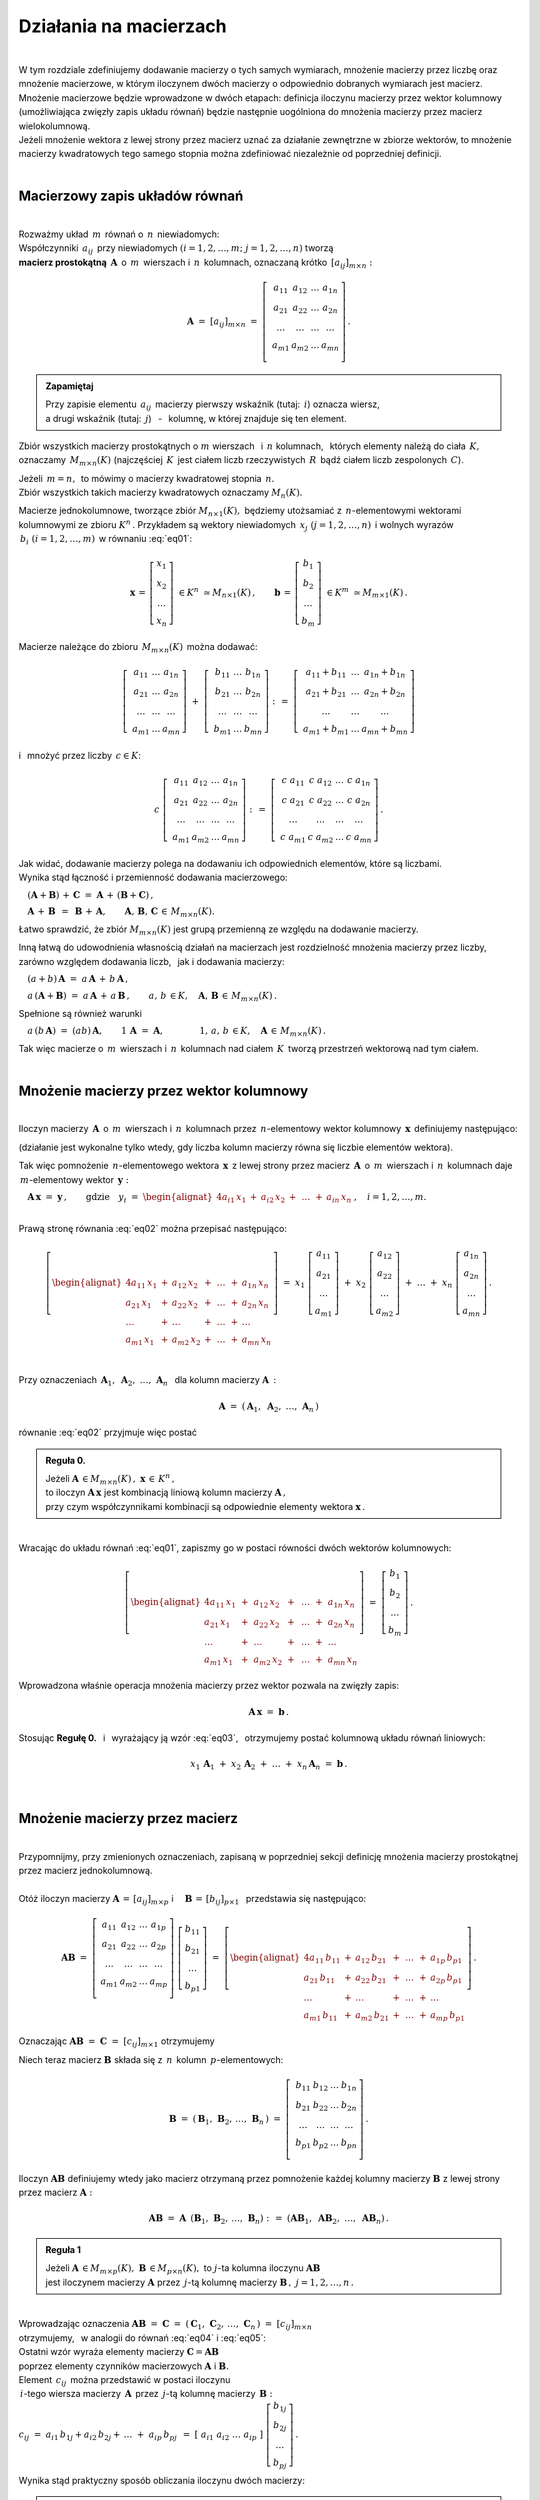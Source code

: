 .. -*- coding: utf-8 -*-

Działania na macierzach
-----------------------
|
| W tym rozdziale zdefiniujemy dodawanie macierzy o tych samych wymiarach, 
  mnożenie macierzy przez liczbę oraz mnożenie macierzowe, w którym iloczynem dwóch macierzy
  o odpowiednio dobranych wymiarach jest macierz.

| Mnożenie macierzowe będzie wprowadzone w dwóch etapach: 
  definicja iloczynu macierzy przez wektor kolumnowy (umożliwiająca zwięzły zapis układu równań)
  będzie następnie uogólniona do mnożenia macierzy przez macierz wielokolumnową.

| Jeżeli mnożenie wektora z lewej strony przez macierz uznać za działanie zewnętrzne w zbiorze wektorów,
  to mnożenie macierzy kwadratowych tego samego stopnia można zdefiniować niezależnie od poprzedniej definicji.
|

Macierzowy zapis układów równań
~~~~~~~~~~~~~~~~~~~~~~~~~~~~~~~
|
| Rozważmy układ :math:`\,m\,` równań o :math:`\,n\,` niewiadomych:

.. math::
   :label: eq01

   \begin{cases}\begin{alignat*}{4}
   \ \;a_{11}\,x_1 & {\,} + {\,} & a_{12}\,x_2 & {\,} + {\,} & \,\ldots\, & {\ } + {\,} & a_{1n}\,x_n & {\ } = {\ \ }  b_1    \\
       a_{21}\,x_1 & {\,} + {\,} & a_{22}\,x_2 & {\,} + {\,} & \,\ldots\, & {\ } + {\,} & a_{2n}\,x_n & {\ } = {\ \ }  b_2    \\
       \ldots\ \   & {\,} + {\,} & \ldots\ \   & {\,} + {\,} & \,\ldots\, & {\ } + {\,} & \ldots\ \   & {\ } = {\ }    \ldots \\
       a_{m1}\,x_1 & {\,} + {\,} & a_{m2}\,x_2 & {\,} + {\,} & \,\ldots\, & {\ } + {\,} & a_{mn}\,x_n & {\ } = {\ \ }  b_m
   \end{alignat*}\end{cases}

| Współczynniki :math:`\,a_{ij}\,` przy niewiadomych :math:`(i=1,2,\ldots,m;\ \;j=1,2,\ldots,n)` tworzą 
| **macierz prostokątną** :math:`\,\boldsymbol{A}\,` o :math:`\,m\,` wierszach i :math:`\,n\,` kolumnach,
  oznaczaną krótko :math:`\,[a_{ij}]_{m\times n}:`

.. math::

   \boldsymbol{A}\  =\  [a_{ij}]_{m\times n} \  =\  \left[\;\begin{array}{cccc}
                                                        a_{11} & a_{12} & \ldots & a_{1n} \\
                                                        a_{21} & a_{22} & \ldots & a_{2n} \\
                                                        \ldots & \ldots & \ldots & \ldots \\
                                                        a_{m1} & a_{m2} & \ldots & a_{mn} \\
                                                    \end{array}\right]\,.
.. admonition:: Zapamiętaj

   | Przy zapisie elementu :math:`\,a_{ij}\,` macierzy pierwszy wskaźnik (tutaj: :math:`\,i`) oznacza wiersz,
   | a drugi wskaźnik (tutaj: :math:`\,j`) :math:`\,` - :math:`\,` kolumnę, w której znajduje się ten element.

Zbiór wszystkich macierzy prostokątnych o :math:`\ m\ ` wierszach :math:`\,` i :math:`\ \,n\ ` kolumnach, :math:`\,`
których elementy należą do ciała :math:`\,K,\,` oznaczamy :math:`\,M_{m\times n}(K)\ `
(najczęściej :math:`\,K\,` jest ciałem liczb rzeczywistych :math:`\,R\,`
bądź ciałem liczb zespolonych :math:`\,C`).

| Jeżeli :math:`\,m=n,\,` to mówimy o macierzy kwadratowej stopnia :math:`\,n.`
| Zbiór wszystkich takich macierzy kwadratowych oznaczamy :math:`M_n(K).`

Macierze jednokolumnowe, tworzące zbiór :math:`\ M_{n\times 1}(K),\;`
będziemy utożsamiać z  :math:`\,n`-elementowymi wektorami kolumnowymi ze zbioru :math:`\ K^n\,.`
Przykładem są wektory niewiadomych :math:`\,x_j\ \;(j=1,2,\ldots,n)\,`
i :math:`\ ` wolnych wyrazów :math:`\,b_i\ \;(i=1,2,\ldots,m)\,` w równaniu :eq:`eq01`:

.. math::

   \boldsymbol{x}\,=\,\left[\begin{array}{c} x_{1} \\ x_{2} \\ \ldots \\ x_{n} \end{array}\right]
   \ \in K^n\ \simeq M_{n\times 1}(K)\,,
   \qquad
   \boldsymbol{b}\,=\,\left[\begin{array}{c} b_{1} \\ b_{2} \\ \ldots \\ b_{m} \end{array}\right]
   \ \in K^m\ \simeq M_{m\times 1}(K)\,.

Macierze należące do zbioru :math:`\,M_{m\times n}(K)\,` 
można dodawać:

.. math::

   \left[\;\begin{array}{ccc} 
       a_{11} & \ldots & a_{1n} \\
       a_{21} & \ldots & a_{2n} \\
       \ldots & \ldots & \ldots \\
       a_{m1} & \ldots & a_{mn}
   \end{array}\right]
   \ \ + \ \ 
   \left[\;\begin{array}{ccc} 
       b_{11} & \ldots & b_{1n} \\
       b_{21} & \ldots & b_{2n} \\
       \ldots & \ldots & \ldots \\
       b_{m1} & \ldots & b_{mn}
   \end{array}\right]
   \ \ :\,= \ \ 
   \left[\;\begin{array}{ccc} 
       a_{11} + b_{11} & \ldots & a_{1n} + b_{1n} \\
       a_{21} + b_{21} & \ldots & a_{2n} + b_{2n} \\
           \ldots      & \ldots &     \ldots      \\
       a_{m1} + b_{m1} & \ldots & a_{mn} + b_{mn}
   \end{array}\right]

i :math:`\,` mnożyć przez liczby :math:`\, c \in K`:

.. math::

   c \ \ 
   \left[\;\begin{array}{cccc} 
       a_{11} & a_{12} & \ldots & a_{1n} \\
       a_{21} & a_{22} & \ldots & a_{2n} \\
       \ldots  & \ldots & \ldots & \ldots \\
       a_{m1} & a_{m2} & \ldots & a_{mn}
   \end{array}\right]
   \ \ :\,= \ \ 
   \left[\;\begin{array}{cccc}
       c \; a_{11} & c \; a_{12} & \ldots & c \; a_{1n} \\
       c \; a_{21} & c \; a_{22} & \ldots & c \; a_{2n} \\
       \ldots      & \ldots      & \ldots & \ldots      \\
       c \; a_{m1} & c \; a_{m2} & \ldots & c \; a_{mn}
   \end{array}\right]\,.

| Jak widać,  dodawanie macierzy polega na dodawaniu ich odpowiednich elementów,  które są liczbami.
| Wynika stąd łączność i przemienność dodawania macierzowego:

:math:`\quad (\boldsymbol{A} + \boldsymbol{B}) \, + \, \boldsymbol{C}
\ \; = \ \;
\boldsymbol{A} \, + \, (\boldsymbol{B} + \boldsymbol{C})\,,`
  
:math:`\quad\boldsymbol{A}\, + \,\boldsymbol{B}\ \,=\ \,\boldsymbol{B}\, + \,\boldsymbol{A},
\qquad\boldsymbol{A}, \, \boldsymbol{B}, \, \boldsymbol{C}\,\in \, M_{m\times n}(K).`
   
Łatwo sprawdzić, że zbiór :math:`\ M_{m\times n}(K)\ ` jest grupą przemienną ze względu na dodawanie macierzy.

Inną łatwą do udowodnienia własnością działań na macierzach jest rozdzielność mnożenia macierzy przez liczby,
zarówno względem dodawania liczb, :math:`\,` jak i dodawania macierzy:

:math:`\quad (a + b)\,\boldsymbol{A}\ =\ a\,\boldsymbol{A}\, +\, b\,\boldsymbol{A}\,,`

:math:`\quad a\,(\boldsymbol{A} + \boldsymbol{B})\ =\ a\,\boldsymbol{A}\, +\, a\,\boldsymbol{B}\,,
\qquad a,\,b\,\in K,\quad\boldsymbol{A},\,\boldsymbol{B}\,\in\, M_{m\times n}(K)\,.`

Spełnione są również warunki

:math:`\quad a\,(b\,\boldsymbol{A})\ =\ (ab)\,\boldsymbol{A},\qquad 1\,\boldsymbol{A}\ =\ \boldsymbol{A},
\qquad\qquad 1,\,a,\,b\,\in K,\quad\boldsymbol{A}\,\in\, M_{m\times n}(K)\,.`

| Tak więc macierze o :math:`\,m\,` wierszach i :math:`\,n\,` kolumnach nad ciałem :math:`\,K\,` 
  tworzą przestrzeń wektorową nad tym ciałem. 
|

Mnożenie macierzy przez wektor kolumnowy
~~~~~~~~~~~~~~~~~~~~~~~~~~~~~~~~~~~~~~~~
| 
| Iloczyn macierzy :math:`\,\boldsymbol{A}\,` o :math:`\,m\,` wierszach i :math:`\,n\,` kolumnach
  przez :math:`\,n`-elementowy wektor kolumnowy :math:`\,\boldsymbol{x}\,` definiujemy następująco:

.. math::
   :label: eq02
   
   \boldsymbol{A}\,\boldsymbol{x}\ =\  
   \left[\;\begin{array}{cccc}
       a_{11} & a_{12} & \ldots & a_{1n} \\
       a_{21} & a_{22} & \ldots & a_{2n} \\
       \ldots & \ldots & \ldots & \ldots \\
       a_{m1} & a_{m2} & \ldots & a_{mn} \\
   \end{array}\right]
   \ 
   \left[\begin{array}{c} x_1 \\ x_2 \\ \ldots \\ x_n \end{array}\right]
   \ :\,=\  
   \left[\begin{alignat*}{4}
       a_{11}\,x_1 & {} + {} & a_{12}\,x_2 & {} + {} & \,\ldots\, & {} + {} & a_{1n}\,x_n \\
       a_{21}\,x_1 & {} + {} & a_{22}\,x_2 & {} + {} & \,\ldots\, & {} + {} & a_{2n}\,x_n \\
       \ldots\ \   & {} + {} & \ldots\ \   & {} + {} & \,\ldots\, & {} + {} & \ldots\ \ \ \\
       a_{m1}\,x_1 & {} + {} & a_{m2}\,x_2 & {} + {} & \,\ldots\, & {} + {} & a_{mn}\,x_n
   \end{alignat*}\right]
   
(działanie jest wykonalne tylko wtedy, gdy liczba kolumn macierzy równa się liczbie elementów wektora).

Tak więc pomnożenie :math:`\,n`-elementowego wektora :math:`\,\boldsymbol{x}\,`
z lewej strony przez macierz :math:`\,\boldsymbol{A}\,` o :math:`\,m\,` wierszach i :math:`\,n\,` kolumnach
daje :math:`\,m`-elementowy wektor :math:`\,\boldsymbol{y}:`

:math:`\quad\boldsymbol{A}\,\boldsymbol{x}\ =\ \boldsymbol{y}\,,
\qquad\text{gdzie}\quad y_i\ = \ 
\begin{alignat*}{4}
a_{i1}\,x_1 & {} + {} & a_{i2}\,x_2 & {} + {} & \,\ldots\, & {} + {} & a_{in}\,x_n
\end{alignat*}
\,,\quad i=1,2,\ldots,m.`

|
| Prawą stronę równania :eq:`eq02` można przepisać następująco:

.. math::

   \left[\begin{alignat*}{4}
       a_{11}\,x_1 & {} + {} & a_{12}\,x_2 & {} + {} & \,\ldots\, & {} + {} & a_{1n}\,x_n \\
       a_{21}\,x_1 & {} + {} & a_{22}\,x_2 & {} + {} & \,\ldots\, & {} + {} & a_{2n}\,x_n \\
       \ldots\ \   & {} + {} & \ldots\ \   & {} + {} & \,\ldots\, & {} + {} & \ldots\ \ \ \\
       a_{m1}\,x_1 & {} + {} & a_{m2}\,x_2 & {} + {} & \,\ldots\, & {} + {} & a_{mn}\,x_n
   \end{alignat*}\right]
   \ =\  
   x_1 \; \left[\begin{array}{c} a_{11} \\ a_{21} \\ \ldots \\ a_{m1} \end{array}\right] \ +\ 
   x_2 \; \left[\begin{array}{c} a_{12} \\ a_{22} \\ \ldots \\ a_{m2} \end{array}\right] \ +\
   \ldots \ + \ 
   x_n \; \left[\begin{array}{c} a_{1n} \\ a_{2n} \\ \ldots \\ a_{mn} \end{array}\right]\,.
  
| 
| Przy oznaczeniach :math:`\ \,\boldsymbol{A}_1,\ \boldsymbol{A}_2,\ \ldots,\,\boldsymbol{A}_n\ \,`
  dla kolumn macierzy :math:`\boldsymbol{A}\,:`

.. math::
   
   \boldsymbol{A}\ =\ (\,\boldsymbol{A}_1,\ \boldsymbol{A}_2,\ \ldots,\,\boldsymbol{A}_n\,) 

równanie :eq:`eq02` przyjmuje więc postać

.. math::
   :label: eq03

   \boldsymbol{A} \, \boldsymbol{x} \ =\ 
   x_1\,\boldsymbol{A}_1 \ +\ x_2\,\boldsymbol{A}_2 \ +\ \ldots \ + \ x_n\,\boldsymbol{A}_n\,.

.. admonition:: Reguła 0.

   | Jeżeli :math:`\ \boldsymbol{A}\,\in M_{m\times n}(K)\,,\ \boldsymbol{x}\,\in\,K^n\,,` 
   | to iloczyn :math:`\ \boldsymbol{A}\,\boldsymbol{x}\ ` jest kombinacją liniową kolumn macierzy :math:`\ \boldsymbol{A}\,,`
   | przy czym współczynnikami kombinacji są odpowiednie elementy wektora :math:`\ \boldsymbol{x}\,.`  

|
| Wracając do układu równań :eq:`eq01`, :math:`\ ` zapiszmy go w postaci równości dwóch wektorów kolumnowych:

.. math::

   \left[\begin{alignat*}{4}
       a_{11}\,x_1 & {\,} + {\,} & a_{12}\,x_2 & {\,} + {\,} & \,\ldots\, & {\ } + {\,} & a_{1n}\,x_n \\
       a_{21}\,x_1 & {\,} + {\,} & a_{22}\,x_2 & {\,} + {\,} & \,\ldots\, & {\ } + {\,} & a_{2n}\,x_n \\
       \ldots\ \   & {\,} + {\,} & \ldots\ \   & {\,} + {\,} & \,\ldots\, & {\ } + {\,} & \ldots\ \ \ \\
       a_{m1}\,x_1 & {\,} + {\,} & a_{m2}\,x_2 & {\,} + {\,} & \,\ldots\, & {\ } + {\,} & a_{mn}\,x_n
   \end{alignat*}\right]
   \ \ =\ \ 
   \left[\begin{array}{c} b_{1} \\ b_{2} \\ \ldots \\ b_{m} \end{array}\right]\,.

Wprowadzona właśnie operacja mnożenia macierzy przez wektor pozwala na zwięzły zapis:

.. math::

   \boldsymbol{A} \, \boldsymbol{x} \ =\ \boldsymbol{b}\,.

Stosując :math:`\ ` **Regułę 0.** :math:`\,` i :math:`\,` wyrażający ją wzór :eq:`eq03`, :math:`\,` otrzymujemy postać kolumnową układu równań liniowych:

.. math::

   x_1\,\boldsymbol{A}_1 \ +\ x_2\,\boldsymbol{A}_2 \ +\ \ldots \ + \ x_n\,\boldsymbol{A}_n\ =\ \boldsymbol{b}\,.

|

Mnożenie macierzy przez macierz
~~~~~~~~~~~~~~~~~~~~~~~~~~~~~~~
| 
| Przypomnijmy, przy zmienionych oznaczeniach, zapisaną w poprzedniej sekcji definicję mnożenia macierzy prostokątnej przez macierz jednokolumnową.
|
| Otóż iloczyn macierzy :math:`\ \boldsymbol{A}\,=\,[a_{ij}]_{m\times p}\ \;` i :math:`\quad \boldsymbol{B}\,=\,[b_{ij}]_{p\times 1}\ \,`
  przedstawia się następująco:

.. math::

   \boldsymbol{A} \boldsymbol{B}
   \ =\ 
   \left[\,\begin{array}{cccc}
       a_{11} & a_{12} & \ldots & a_{1p} \\
       a_{21} & a_{22} & \ldots & a_{2p} \\
       \ldots & \ldots & \ldots & \ldots \\
       a_{m1} & a_{m2} & \ldots & a_{mp} \\
   \end{array}\right] \ 
   \left[\begin{array}{c} b_{11} \\ b_{21} \\ \ldots \\ b_{p1} \end{array}\right]
   \ =\ 
   \left[\begin{alignat*}{4}
       a_{11}\,b_{11} & {} + {} & a_{12}\,b_{21} & {} + {} & \,\ldots\, & {} + {} & a_{1p}\,b_{p1} \\
       a_{21}\,b_{11} & {} + {} & a_{22}\,b_{21} & {} + {} & \,\ldots\, & {} + {} & a_{2p}\,b_{p1} \\
       \ldots\ \      & {} + {} & \ldots\ \      & {} + {} & \,\ldots\, & {} + {} & \ldots\ \ \ \\
       a_{m1}\,b_{11} & {} + {} & a_{m2}\,b_{21} & {} + {} & \,\ldots\, & {} + {} & a_{mp}\,b_{p1}
   \end{alignat*}\right]\,.

Oznaczając :math:`\ \boldsymbol{A} \boldsymbol{B}\ =\ \boldsymbol{C}\ =\ [c_{ij}]_{m\times 1}\ ` otrzymujemy

.. math::
   :label: eq04

   \boldsymbol{C}\ =\
   \left[\begin{array}{c} c_{11} \\ c_{21} \\ \ldots \\ c_{m1} \end{array}\right]
   \ =\ 
   \left[\begin{alignat*}{4}
       a_{11}\,b_{11} & {} + {} & a_{12}\,b_{21} & {} + {} & \,\ldots\, & {} + {} & a_{1p}\,b_{p1} \\
       a_{21}\,b_{11} & {} + {} & a_{22}\,b_{21} & {} + {} & \,\ldots\, & {} + {} & a_{2p}\,b_{p1} \\
       \ldots\ \      & {} + {} & \ldots\ \      & {} + {} & \,\ldots\, & {} + {} & \ldots\ \ \ \\
       a_{m1}\,b_{11} & {} + {} & a_{m2}\,b_{21} & {} + {} & \,\ldots\, & {} + {} & a_{mp}\,b_{p1}
   \end{alignat*}\right]\,;

.. math::
   :label: eq05

   c_{i1}\ =\ 
   \begin{alignat*}{4}
       a_{i1}\,b_{11} & {} + {} & a_{i2}\,b_{21} & {} + {} & \,\ldots\, & {} + {} & a_{ip}\,b_{p1}
   \end{alignat*}
   \,,\quad i\,=\,1,2,\ldots,m\,.

Niech teraz macierz :math:`\ \boldsymbol{B}\ ` składa się z :math:`\,n\,` kolumn :math:`\,p`-elementowych:

.. math::

   \boldsymbol{B}\ \ =\ \ 
   \left(\,\boldsymbol{B}_1,\,\boldsymbol{B}_2,\,\ldots,\,\boldsymbol{B}_n\,\right)\ \ =\ \ 
   \left[\;\begin{array}{cccc}
      b_{11} & b_{12} & \ldots & b_{1n} \\
      b_{21} & b_{22} & \ldots & b_{2n} \\
      \ldots & \ldots & \ldots & \ldots \\
      b_{p1} & b_{p2} & \ldots & b_{pn} \\
   \end{array}\right]\,.

Iloczyn :math:`\ \boldsymbol{A} \boldsymbol{B}\ ` definiujemy wtedy jako macierz otrzymaną przez pomnożenie każdej kolumny 
macierzy :math:`\ \boldsymbol{B}\ ` z lewej strony przez macierz :math:`\ \boldsymbol{A}:`

.. math::

   \boldsymbol{A} \boldsymbol{B}\ =\  \boldsymbol{A}\ \,\left( \boldsymbol{B}_1,\,\boldsymbol{B}_2,\,\ldots,\,\boldsymbol{B}_n \right)
   \ \ :\,=\ \ 
   \left( \boldsymbol{A} \boldsymbol{B}_1,\ \boldsymbol{A} \boldsymbol{B}_2,\ \ldots,\ \boldsymbol{A} \boldsymbol{B}_n \right)\,.

.. admonition:: Reguła 1

   | Jeżeli :math:`\ \boldsymbol{A}\,\in M_{m\times p}(K),\ \boldsymbol{B}\,\in M_{p\times n}(K),\ `
     to :math:`\ j`-ta kolumna iloczynu :math:`\ \boldsymbol{A} \boldsymbol{B}\ ` 
   | jest iloczynem macierzy :math:`\ \boldsymbol{A}\ `
     przez :math:`\,j`-tą kolumnę macierzy :math:`\ \boldsymbol{B}\,,\ \ j=1,2,\ldots,n\,.` 

| 
| Wprowadzając oznaczenia 
  :math:`\ \boldsymbol{A}\boldsymbol{B}\ =\ \boldsymbol{C}\ =\ 
  (\,\boldsymbol{C}_1,\,\boldsymbol{C}_2,\,\ldots,\,\boldsymbol{C}_n\,)\ =\ [c_{ij}]_{m\times n}\ `
| otrzymujemy, :math:`\,` w analogii do równań :math:`\ ` :eq:`eq04` :math:`\ ` i :math:`\ ` :eq:`eq05`:

.. math::
   :label: eq06

   \boldsymbol{C}_j\ =\ \left[\begin{array}{c} c_{1j} \\ c_{2j} \\ \ldots \\ c_{mj} \end{array}\right]
   \ =\ 
   \left[\begin{alignat*}{4}
       a_{11}\,b_{1j} & {} + {} & a_{12}\,b_{2j} & {} + {} & \,\ldots\, & {} + {} & a_{1p}\,b_{pj} \\
       a_{21}\,b_{1j} & {} + {} & a_{22}\,b_{2j} & {} + {} & \,\ldots\, & {} + {} & a_{2p}\,b_{pj} \\
       \ldots\ \      & {} + {} & \ldots\ \      & {} + {} & \,\ldots\, & {} + {} & \ldots\ \ \    \\
       a_{m1}\,b_{1j} & {} + {} & a_{m2}\,b_{2j} & {} + {} & \,\ldots\, & {} + {} & a_{mp}\,b_{pj}
   \end{alignat*}\right]\,;

   c_{ij}\ =\ 
   \begin{alignat*}{4}
       a_{i1}\,b_{1j} & {} + {} & a_{i2}\,b_{2j} & {} + {} & \,\ldots\, & {} + {} & a_{ip}\,b_{pj}
   \end{alignat*}
   \,,\qquad\begin{array}{l} i\,=\,1,2,\ldots,m\,; \\ j\,=\,1,2,\ldots,n.\end{array}

| Ostatni wzór wyraża elementy macierzy :math:`\ \boldsymbol{C} = \boldsymbol{A} \boldsymbol{B}\ `
| poprzez elementy czynników macierzowych :math:`\ \boldsymbol{A}\ ` i :math:`\ \boldsymbol{B}.`

| Element :math:`\ \,c_{ij}\,` można przedstawić w postaci iloczynu 
| :math:`\,i`-tego wiersza macierzy :math:`\,\boldsymbol{A}\,`
  przez :math:`\,j`-tą kolumnę macierzy :math:`\,\boldsymbol{B}:`
| :math:`c_{ij}\ =\ a_{i1}\,b_{1j} + a_{i2}\,b_{2j} + \,\ldots \;+\; a_{ip}\,b_{pj}\ \,=\ \;
  [\ a_{i1}\ \ a_{i2}\ \ \ldots\ \ a_{ip}\ ] \ 
  \left[\begin{array}{c} b_{1j} \\ b_{2j} \\ \ldots \\ b_{pj} \end{array}\right]\,.`

Wynika stąd praktyczny sposób obliczania iloczynu dwóch macierzy:

.. admonition:: Reguła 2.

   | Jeżeli :math:`\ \boldsymbol{A}\,\in M_{m\times p}(K),\ \boldsymbol{B}\,\in M_{p\times n}(K)\,,`
   | to element w :math:`\,i`-tym wierszu oraz w :math:`\,j`-tej kolumnie iloczynu :math:`\,\boldsymbol{A} \boldsymbol{B}\,`
   | jest iloczynem :math:`\,i`-tego wiersza macierzy :math:`\,\boldsymbol{A}\ `
     przez :math:`\,j`-tą kolumnę macierzy :math:`\boldsymbol{B},`
   | w postaci sumy iloczynów odpowiednich elementów tego wiersza i tej kolumny,
   | :math:`i\,=\,1,2,\ldots,m\,;\quad j\,=\,1,2,\ldots,n.`

|
| Zauważmy teraz, że równanie :eq:`eq06` można przepisać jako:

.. math::
   
   \boldsymbol{C}_j\ =\ 
   b_{1j}\,\boldsymbol{A}_1 \ +\ b_{2j}\,\boldsymbol{A}_2 \ +\ \ldots \ + \ b_{pj}\,\boldsymbol{A}_p\,,
   \qquad j\,=\,1,2,\ldots,n,

gdzie :math:`\ \boldsymbol{A}_1,\,\boldsymbol{A}_2,\,\ldots,\,\boldsymbol{A}_p\ `
są kolumnami macierzy :math:`\ \boldsymbol{A}\,.`

.. admonition:: Reguła 3.

   | Jeżeli :math:`\ \boldsymbol{A}\,\in M_{m\times p}(K),\ \boldsymbol{B}\,\in M_{p\times n}(K)\,,`
   | to :math:`\,j`-ta kolumna macierzy :math:`\,\boldsymbol{A} \boldsymbol{B}\ `
     jest kombinacją liniową kolumn macierzy :math:`\ \boldsymbol{A}\ `
   | o współczynnikach z :math:`\,j`-tej kolumny macierzy :math:`\ \boldsymbol{B}\,,\quad j\,=\,1,2,\ldots,n.`

| Łatwo zauważyć, że :math:`\,` **Reguła 0.** :math:`\,` z poprzedniej sekcji jest szczególnym przypadkiem :math:`\,` **Reguły 3.**.
|

.. admonition:: Podsumowanie

   | Niech :math:`\ \boldsymbol{A}\ ` i :math:`\ \boldsymbol{B}\ \,` będą macierzami nad tym samym ciałem :math:`\,K.`
   | Ich iloczyn :math:`\,\boldsymbol{A} \boldsymbol{B}\ ` istnieje wtedy i tylko wtedy, gdy
   | liczba kolumn macierzy :math:`\,\boldsymbol{A}\ ` równa się liczbie wierszy macierzy :math:`\,\boldsymbol{B}.\ `
   | Wówczas macierz :math:`\,\boldsymbol{A} \boldsymbol{B}\ ` ma tyle wierszy, 
     co macierz :math:`\,\boldsymbol{A}\ ` i tyle kolumn, co macierz :math:`\,\boldsymbol{B},\ `
   | przy czym element tego iloczynu znajdujący się w :math:`\,i`-tym wierszu oraz w :math:`\,j`-tej kolumnie
   | jest iloczynem :math:`\,i`-tego wiersza macierzy :math:`\,\boldsymbol{A}\ `
     przez :math:`\,j`-tą kolumnę macierzy :math:`\,\boldsymbol{B}.`

   | Konkretnie, jeżeli :math:`\ \boldsymbol{A}\,=\,[a_{ij}]_{m\times p}\,,\ \boldsymbol{B}\,=\,[b_{ij}]_{p\times n}\,,\ `
     to :math:`\ \,\boldsymbol{A} \boldsymbol{B} = \boldsymbol{C} = [c_{ij}]_{m\times n}\,,\ `
   | gdzie
   | :math:`\ c_{ij}\ =\ [\; a_{i1}\ \ a_{i2}\ \ \ldots\ \ a_{ip}\; ]
     \ \left[\begin{array}{c} b_{1j} \\ b_{2j} \\ \ldots \\ b_{pj} \end{array}\right]
     \ \, =\ \,\displaystyle\sum_{k=1}^p \; a_{ik}\,b_{kj}\,, 
     \qquad\begin{array}{l} i\,=\,1,2,\ldots,m\,; \\ j\,=\,1,2,\ldots,n. \end{array}`

|

Niezależna definicja iloczynu macierzy kwadratowych
~~~~~~~~~~~~~~~~~~~~~~~~~~~~~~~~~~~~~~~~~~~~~~~~~~~
|
| Pomnożenie :math:`\,n`-elementowego wektora kolumnowego z lewej strony przez macierz kwadratową stopnia :math:`\,n\ ` 
  daje w wyniku wektor tego samego typu. :math:`\,` Jest to więc działanie (zewnętrzne) w zbiorze
  :math:`\ K^n\ \,n`-elementowych wektorów :math:`\ ` - :math:`\ ` odpowiednik :math:`\ `
  (i uogólnienie) :math:`\ ` mnożenia wektorów przez liczby.
  Otrzymany w ten sposób wektor można powtórnie pomnożyć z lewej strony przez (jakąś inną) macierz,
  czego wynikiem będzie znowu pewien wektor ze zbioru :math:`\,K^n.`

| Pozwala to wprowadzić niezależne określenie iloczynu dwóch macierzy kwadratowych tego samego stopnia.

.. admonition:: Definicja

   | Niech będą dane macierze :math:`\ \boldsymbol{A},\ \boldsymbol{B}\,\in\,M_n(K)\,.`
   | Wtedy ich iloczyn :math:`\ \boldsymbol{A} \boldsymbol{B}\ `
     jest macierzą ze zbioru :math:`\ M_n(K)\ ` spełniającą warunek   

   .. math::

      \boldsymbol{A}\,(\boldsymbol{B}\,\boldsymbol{x}) \ =\ (\boldsymbol{A} \boldsymbol{B})\,\boldsymbol{x}

   | dla dowolnego wektora :math:`\,\boldsymbol{x}\in K^n\,.`

|
| Dla sprawdzenia, że ta definicja jest zgodna z (bardziej ogólnym)
  określeniem mnożenia macierzy prostokątnych w poprzedniej sekcji, 

| rozważmy wektory kolumnowe :math:`\ \ \boldsymbol{x} = [x_i]_n,
  \ \ \boldsymbol{y} = [y_i]_n,\ \ \boldsymbol{z} = [z_i]_n \;\in\;K^n\ `

| oraz macierze kwadratowe :math:`\ \ \boldsymbol{A} = [a_{ij}]_{n\times n}\,,
  \ \ \boldsymbol{B} = [b_{ij}]_{n\times n} \;\in\;M_n(K)\,,\ `

| dla których zachodzą związki:

.. math::

   \boldsymbol{z}\ =\ \boldsymbol{A}\,\boldsymbol{y}\,,
   \qquad\text{czyli}\qquad z_i\ =\ \sum_{k=1}^n\;a_{ik}\;y_k\,, \quad i=1,2,\ldots,n\,,

   \boldsymbol{y}\ =\ \boldsymbol{B}\,\boldsymbol{x}\,,
   \qquad\text{czyli}\qquad y_k\ =\ \sum_{j=1}^n\;b_{kj}\;x_j\,, \quad k=1,2,\ldots,n\,.

Wtedy, podstawiając wyrażenia w drugim wierszu do odpowiednich wzorów w wierszu poprzednim, otrzymujemy

.. math::

   \boldsymbol{z}\ =\ \boldsymbol{A}\,(\boldsymbol{B}\,\boldsymbol{x})\,,

   z_i\ =\ \sum_{k=1}^n\ a_{ik}\,\left(\;\sum_{j=1}^n\;b_{kj}\;x_j \right)
   \ =\ \sum_{k,j=1}^n\;a_{ik}\;b_{kj}\;x_j
   \ =\ \sum_{j=1}^n\ \left(\ \sum_{k=1}^n\;a_{ik}\;b_{kj}\right)\ x_j\,.

Ostatni wzór można przepisać jako

.. math::
   :label: eq07
      
   z_i\ =\ \sum_{j=1}^n\;c_{ij}\;x_j\,,\qquad\text{gdzie}
   \qquad c_{ij}\ =\ \sum_{k=1}^n\;a_{ik}\;b_{kj}\,,\quad i,j\,=\,1,2,\ldots,n\,.

Oznacza to, że wektor :math:`\ \boldsymbol{z}\ ` można otrzymac bezpośrednio z wektora :math:`\ \boldsymbol{x}\ `
mnożąc wektor :math:`\ \boldsymbol{x}\ ` z lewej strony przez macierz :math:`\ \boldsymbol{C} = [c_{ij}]_{n\times n}\,:`

.. math::

   \boldsymbol{z}\ =\ \boldsymbol{C}\,\boldsymbol{x}\,.

A zatem

.. math::

   \boldsymbol{A}\,(\boldsymbol{B}\,\boldsymbol{x}) \ =\ \boldsymbol{C}\,\boldsymbol{x}

gdzie macierz :math:`\ \boldsymbol{C}\ ` o elementach :math:`\ c_{ij}\ ` danych przez :eq:`eq07` jest
iloczynem macierzy :math:`\ \boldsymbol{A}\ ` i :math:`\ \boldsymbol{B}\ `
w sensie definicji w poprzedniej sekcji: :math:`\ \boldsymbol{C} = \boldsymbol{A} \boldsymbol{B}\,.`

| Podana tutaj definicja mnożenia macierzy kwadratowych jest więc szczególnym przypadkiem
  określenia iloczynu macierzy prostokątnych o odpowiednio dobranych wymiarach.
|

Własności mnożenia macierzowego
~~~~~~~~~~~~~~~~~~~~~~~~~~~~~~~
|
| Opierając się na definicji iloczynu macierzy prostokątnych oraz na wyprowadzonych
  z niej regułach i wzorach można udowodnić następujące własności:
|

1. :math:`\,` Mnożenie macierzy jest łączne:

   :math:`\,\ (\boldsymbol{A} \boldsymbol{B})\,\boldsymbol{C} \ =\ 
   \boldsymbol{A}\,(\boldsymbol{B} \boldsymbol{C})\,,
   \qquad\quad
   \boldsymbol{A}\in M_{m\times p}(K),\ \  
   \boldsymbol{B}\in M_{p\times q}(K),\ \ 
   \boldsymbol{C}\in M_{q\times n}(K)\,.`

2. :math:`\,` Mnożenie macierzy jest rozdzielne względem dodawania:

   :math:`\,\ (\boldsymbol{A}+\boldsymbol{B})\,\boldsymbol{C} \ =\ 
   \boldsymbol{A} \boldsymbol{C}\,+\,\boldsymbol{B} \boldsymbol{C}\,,
   \qquad\quad
   \boldsymbol{A},\boldsymbol{B}\in M_{m\times p}(K),\ \ \boldsymbol{C}\in M_{p\times n}(K)\,;`

   :math:`\,\ \boldsymbol{A}\,(\boldsymbol{B}+\boldsymbol{C})\ =\ 
   \boldsymbol{A} \boldsymbol{B}\ +\ \boldsymbol{A} \boldsymbol{C}\,,
   \qquad\quad
   \boldsymbol{A}\in M_{m\times p}(K),\ \ \boldsymbol{B},\boldsymbol{C}\in M_{p\times n}(K)\,.`

3. :math:`\,` Mnożenie przez liczby jest związane z mnożeniem macierzowym następująco:      
      
   :math:`\,\ c\ (\boldsymbol{A} \boldsymbol{B})\ =\ 
   (c \boldsymbol{A})\,\boldsymbol{B}\ =\ 
   \boldsymbol{A}\,(c \boldsymbol{B})\,,
   \qquad
   c\in K,\ \ \boldsymbol{A}\in M_{m\times p}(K),\ \ \boldsymbol{B}\in M_{p\times n}(K)\,.`

4. | :math:`\,` Elementem neutralnym dla mnożenia w zbiorze macierzy kwadratowych :math:`\ M_n(K)\ `
   | :math:`\,` jest macierz jednostkowa

   | :math:`\,\ \qquad\boldsymbol{I}_n \ :\,=\ 
     \left[\begin{array}{cccc} 
     1      &    0   & \ldots &    0   \\
     0      &    1   & \ldots &    0   \\
     \ldots & \ldots & \ldots & \ldots \\
     0      &    0   & \ldots &    1     
     \end{array}\right]\,.`

   :math:`\ ` Rzeczywiście,
   :math:`\quad\boldsymbol{I}_n\,\boldsymbol{A}\ =\ \boldsymbol{A}\,\boldsymbol{I}_n\ =\ \boldsymbol{A}\quad`
   dla każdej macierzy :math:`\ \boldsymbol{A}\in M_n(K).`

5. | :math:`\,` Mnożenie macierzowe jest nieprzemienne:
   | :math:`\,` na ogół :math:`\ \boldsymbol{A} \boldsymbol{B} \neq \boldsymbol{B} \boldsymbol{A}\ `
     nawet wtedy, gdy obydwa iloczyny istnieją,
   | :math:`\,` np. dla macierzy kwadratowych tego samego stopnia.
   |

   :math:`\ ` Drastyczny przykład nieprzemienności:

   :math:`\,\ \boldsymbol{A}\ =\ [\,a_1\ a_2\ a_3\,]\,,\quad 
   \boldsymbol{B}\ =\ \left[\begin{array}{c} b_1 \\ b_2 \\ b_3 \end{array}\right]\,;`

   :math:`\,\ \boldsymbol{A} \boldsymbol{B}\ =\ 
   [\,a_1\ a_2\ a_3\,]\ \left[\begin{array}{c} b_1 \\ b_2 \\ b_3 \end{array}\right]\ =\    
   a_1\,b_1\;+\;a_2\,b_2\;+\;a_3\,b_3`

   :math:`\,` (formalnie :math:`\ \boldsymbol{A} \boldsymbol{B}\ \in M_{1\times 1}(K)\ \simeq\ K)\,;`

   :math:`\;\ \boldsymbol{B} \boldsymbol{A}\ \,=\ \,
   \left[\begin{array}{c} b_1 \\ b_2 \\ b_3 \end{array}\right]\ 
   [\,a_1\ a_2\ a_3\,]\ =\ 
   \left[\,\begin{array}{c}
   b_1\,a_1 & b_1\,a_2 & b_1\,a_3 \\ 
   b_2\,a_1 & b_2\,a_2 & b_2\,a_3 \\
   b_3\,a_1 & b_3\,a_2 & b_3\,a_3
   \end{array}\right]\,.`

   |
   | :math:`\,` Jedynie macierze proporcjonalne do macierzy jednostkowej

   :math:`\,\ \qquad
   c\ \boldsymbol{I}_n\ =\ \left[\begin{array}{c} 
   c      &    0   & \ldots &    0   \\
   0      &    c   & \ldots &    0   \\
   \ldots & \ldots & \ldots & \ldots \\
   0      &    0   & \ldots &    c     
   \end{array}\right]\,,\qquad c\,\in\,K,`

   | :math:`\,` są przemienne ze wszystkimi macierzami ze zbioru :math:`\ M_n(K).`

|
| Z przedstawionych własności wynika, że zbiór :math:`\ M_n(K)\ ` macierzy kwadratowych stopnia :math:`\ n\ `
  jest nieprzemiennym pierścieniem z jednością ze względu na dodawanie macierzy i mnożenie macierzowe.
|

Mnożenie macierzy blokowych
~~~~~~~~~~~~~~~~~~~~~~~~~~~
|
| Każdą macierz można podzielić na cztery (lub więcej) prostokątnych
  bloków. Po takim podziale macierz nazywana jest macierzą blokową.
  Zaznaczenie struktury blokowej może uwidocznić regularność,
  występującą wśród elementów macierzy.

Ponadto zachodzi ciekawa własność, że mnożenie macierzy blokowych można
zapisać w taki sam sposób, jak mnożenie macierzy elementarnych:

.. math::
   :label: blok1

   \left[\begin{array}{c|c}
       \boldsymbol{A} & \boldsymbol{B} \\
       \hline
       \boldsymbol{C} & \boldsymbol{D}
    \end{array}\right]
    \left[\begin{array}{c|c}
        \boldsymbol{X} \\
        \hline
        \boldsymbol{Y}
   \end{array}\right]
   \ =\ 
   \left[\begin{array}{c|c}
       \boldsymbol{A} \boldsymbol{X} + \boldsymbol{B} \boldsymbol{Y} \\
       \hline
       \boldsymbol{C} \boldsymbol{X} + \boldsymbol{D} \boldsymbol{Y}
   \end{array}\right]\,.

Bloki :math:`\ \boldsymbol{A},\boldsymbol{B},\boldsymbol{C},\boldsymbol{D},\boldsymbol{X},\boldsymbol{Y}\ `
są tutaj macierzami o dowolnych rozmiarach pod warunkiem, że liczby kolumn i wierszy umożliwiają ich mnożenie. 
Wykonanie mnożenia w powyższy sposób na macierzach gęstych zasadniczo nie zmniejsza liczby operacji. 
Jeżeli jednak pewne bloki (podmacierze) są zerowe lub są macierzami jednostkowymi, 
to rachunki mogą istotnie się uprościć. 

Weźmy na przykład sytuację, gdy dwa bloki są zerowe (oznaczone :math:`\ \boldsymbol{O}`). :math:`\ ` Wtedy:

.. math::

   \left[\begin{array}{c|c}
      \boldsymbol{A} & \boldsymbol{O} \\
      \hline
      \boldsymbol{O} & \boldsymbol{D}
   \end{array}\right]
   \left[\begin{array}{c|c}
       \boldsymbol{X} \\
       \hline
       \boldsymbol{Y}
   \end{array}\right]
   \ =\ 
   \left[\begin{array}{c|c}
       \boldsymbol{A} \boldsymbol{X} \\
       \hline
       \boldsymbol{D} \boldsymbol{Y}
   \end{array}\right]

.. admonition:: Poeksperymentuj z Sage
    
   | W systemie Sage istnieje możliwość wykonywania operacji na
     macierzach blokowych - można poskładać macierz z bloków za pomocą
     funkcji ``block_matrix()``. 

   | W poniższym programie można praktycznie sprawdzić wzór :eq:`blok1`. 
     Zachęcam do eksperymentów z innymi postaciami i wielkościami macierzy.

.. sagecellserver::

   A  = random_matrix(QQ,2,2)
   B1 = block_matrix([[identity_matrix(2),A],[zero_matrix(1,2),zero_matrix(1,2)]])
   B2 = block_matrix([[A],[identity_matrix(2)]])

   html.table([["$\qquad\qquad B1$","$\qquad\ B2$","","$\quad\ B1\cdot B2$"],[B1,B2,"=",B1*B2]])
